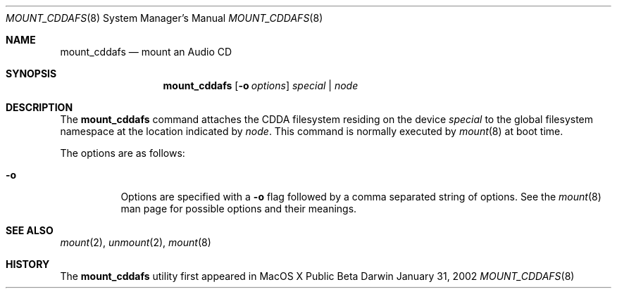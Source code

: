 .Dd January 31, 2002
.Dt MOUNT_CDDAFS 8
.Os Darwin
.Sh NAME
.Nm mount_cddafs
.Nd mount an Audio CD
.Sh SYNOPSIS
.Nm mount_cddafs
.Op Fl o Ar options
.Ar special | node
.Sh DESCRIPTION
The
.Nm mount_cddafs
command attaches the CDDA filesystem residing on the device
.Pa special
to the global filesystem namespace at the location indicated by
.Pa node .
This command is normally executed by
.Xr mount 8
at boot time.
.Pp
The options are as follows:
.Bl -tag -width indent
.It Fl o
Options are specified with a
.Fl o
flag followed by a comma separated string of options.
See the
.Xr mount 8
man page for possible options and their meanings.
.El
.Sh SEE ALSO
.Xr mount 2 ,
.Xr unmount 2 ,
.Xr mount 8
.Sh HISTORY
The
.Nm mount_cddafs
utility first appeared in MacOS X Public Beta